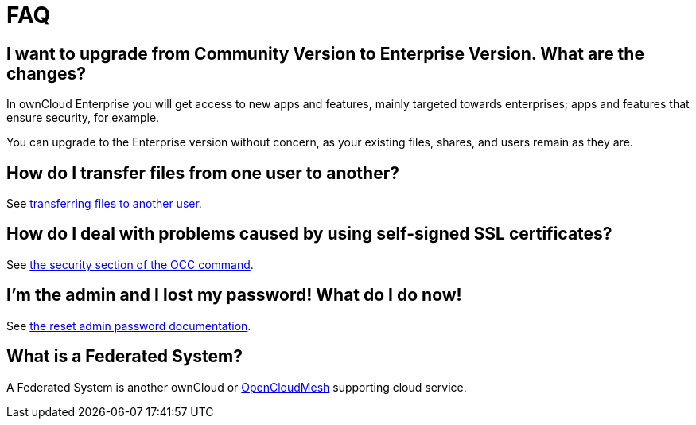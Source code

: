 = FAQ

[[i-want-to-upgrade-from-community-version-to-enterprise-version.-what-are-the-changes]]
== I want to upgrade from Community Version to Enterprise Version. What are the changes?

In ownCloud Enterprise you will get access to new apps and features, mainly targeted towards enterprises; apps and features that ensure security, for example.

You can upgrade to the Enterprise version without concern, as your existing files, shares, and users remain as they are.

[[how-do-i-transfer-files-from-one-user-to-another]]
== How do I transfer files from one user to another?

See xref:administration_manual:configuration_files/file_sharing_configuration.adoc#transferring-files-to-another-user[transferring files to another user].

[[how-do-i-deal-with-problems-caused-by-using-self-signed-ssl-certificates]]
== How do I deal with problems caused by using self-signed SSL certificates?

See xref:administration_manual:configuration_server/occ_command.adoc#security[the security section of the OCC command].

[[im-the-admin-and-i-lost-my-password-what-do-i-do-now]]
== I’m the admin and I lost my password! What do I do now!

See xref:administration_manual:configuration/user/reset_admin_password.adoc[the reset admin password documentation].

[[what-is-a-federated-system]]
== What is a Federated System?

A Federated System is another ownCloud or https://oc.owncloud.com/opencloudmesh.html[OpenCloudMesh] 
supporting cloud service.
